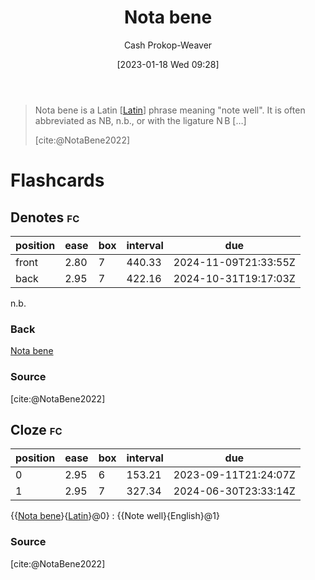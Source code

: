 :PROPERTIES:
:ID:       fccbc741-2373-47c3-9d41-a04fb0ce9b66
:ROAM_REFS: [cite:@NotaBene2022]
:LAST_MODIFIED: [2023-09-06 Wed 08:04]
:END:
#+title: Nota bene
#+hugo_custom_front_matter: :slug "fccbc741-2373-47c3-9d41-a04fb0ce9b66"
#+author: Cash Prokop-Weaver
#+date: [2023-01-18 Wed 09:28]
#+filetags: :concept:

#+begin_quote
Nota bene is a Latin [[[id:c2d1f99b-41ed-4476-b513-20e12456edc2][Latin]]] phrase meaning "note well". It is often abbreviated as NB, n.b., or with the ligature $\displaystyle \mathrm {N} \!\!\mathrm {B}$ [...]

[cite:@NotaBene2022]
#+end_quote

* Flashcards
** Denotes :fc:
:PROPERTIES:
:CREATED: [2023-01-18 Wed 09:29]
:FC_CREATED: 2023-01-18T17:29:52Z
:FC_TYPE:  double
:ID:       2b6a892a-fc63-465c-846c-673a3b7ff967
:END:
:REVIEW_DATA:
| position | ease | box | interval | due                  |
|----------+------+-----+----------+----------------------|
| front    | 2.80 |   7 |   440.33 | 2024-11-09T21:33:55Z |
| back     | 2.95 |   7 |   422.16 | 2024-10-31T19:17:03Z |
:END:

n.b.

*** Back
[[id:fccbc741-2373-47c3-9d41-a04fb0ce9b66][Nota bene]]
*** Source
[cite:@NotaBene2022]
** Cloze :fc:
:PROPERTIES:
:CREATED: [2023-01-18 Wed 09:29]
:FC_CREATED: 2023-01-18T17:30:14Z
:FC_TYPE:  cloze
:ID:       c0fc365d-88be-4416-a6f6-6ff9903478f5
:FC_CLOZE_MAX: 1
:FC_CLOZE_TYPE: deletion
:END:
:REVIEW_DATA:
| position | ease | box | interval | due                  |
|----------+------+-----+----------+----------------------|
|        0 | 2.95 |   6 |   153.21 | 2023-09-11T21:24:07Z |
|        1 | 2.95 |   7 |   327.34 | 2024-06-30T23:33:14Z |
:END:

{{[[id:fccbc741-2373-47c3-9d41-a04fb0ce9b66][Nota bene]]}{[[id:c2d1f99b-41ed-4476-b513-20e12456edc2][Latin]]}@0} : {{Note well}{English}@1}

*** Source
[cite:@NotaBene2022]
#+print_bibliography: